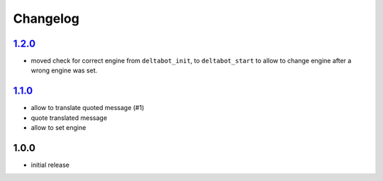 Changelog
=========

`1.2.0`_
--------

- moved check for correct engine from ``deltabot_init``, to ``deltabot_start`` to allow to change engine after a wrong engine was set.

`1.1.0`_
--------

- allow to translate quoted message (#1)
- quote translated message
- allow to set engine

1.0.0
-----

- initial release

.. _Unreleased: https://github.com/simplebot-org/simplebot/compare/v1.2.0...HEAD
.. _1.2.0: https://github.com/simplebot-org/simplebot/compare/v1.1.0...1.2.0
.. _1.1.0: https://github.com/simplebot-org/simplebot/compare/v1.0.0...v1.1.0
